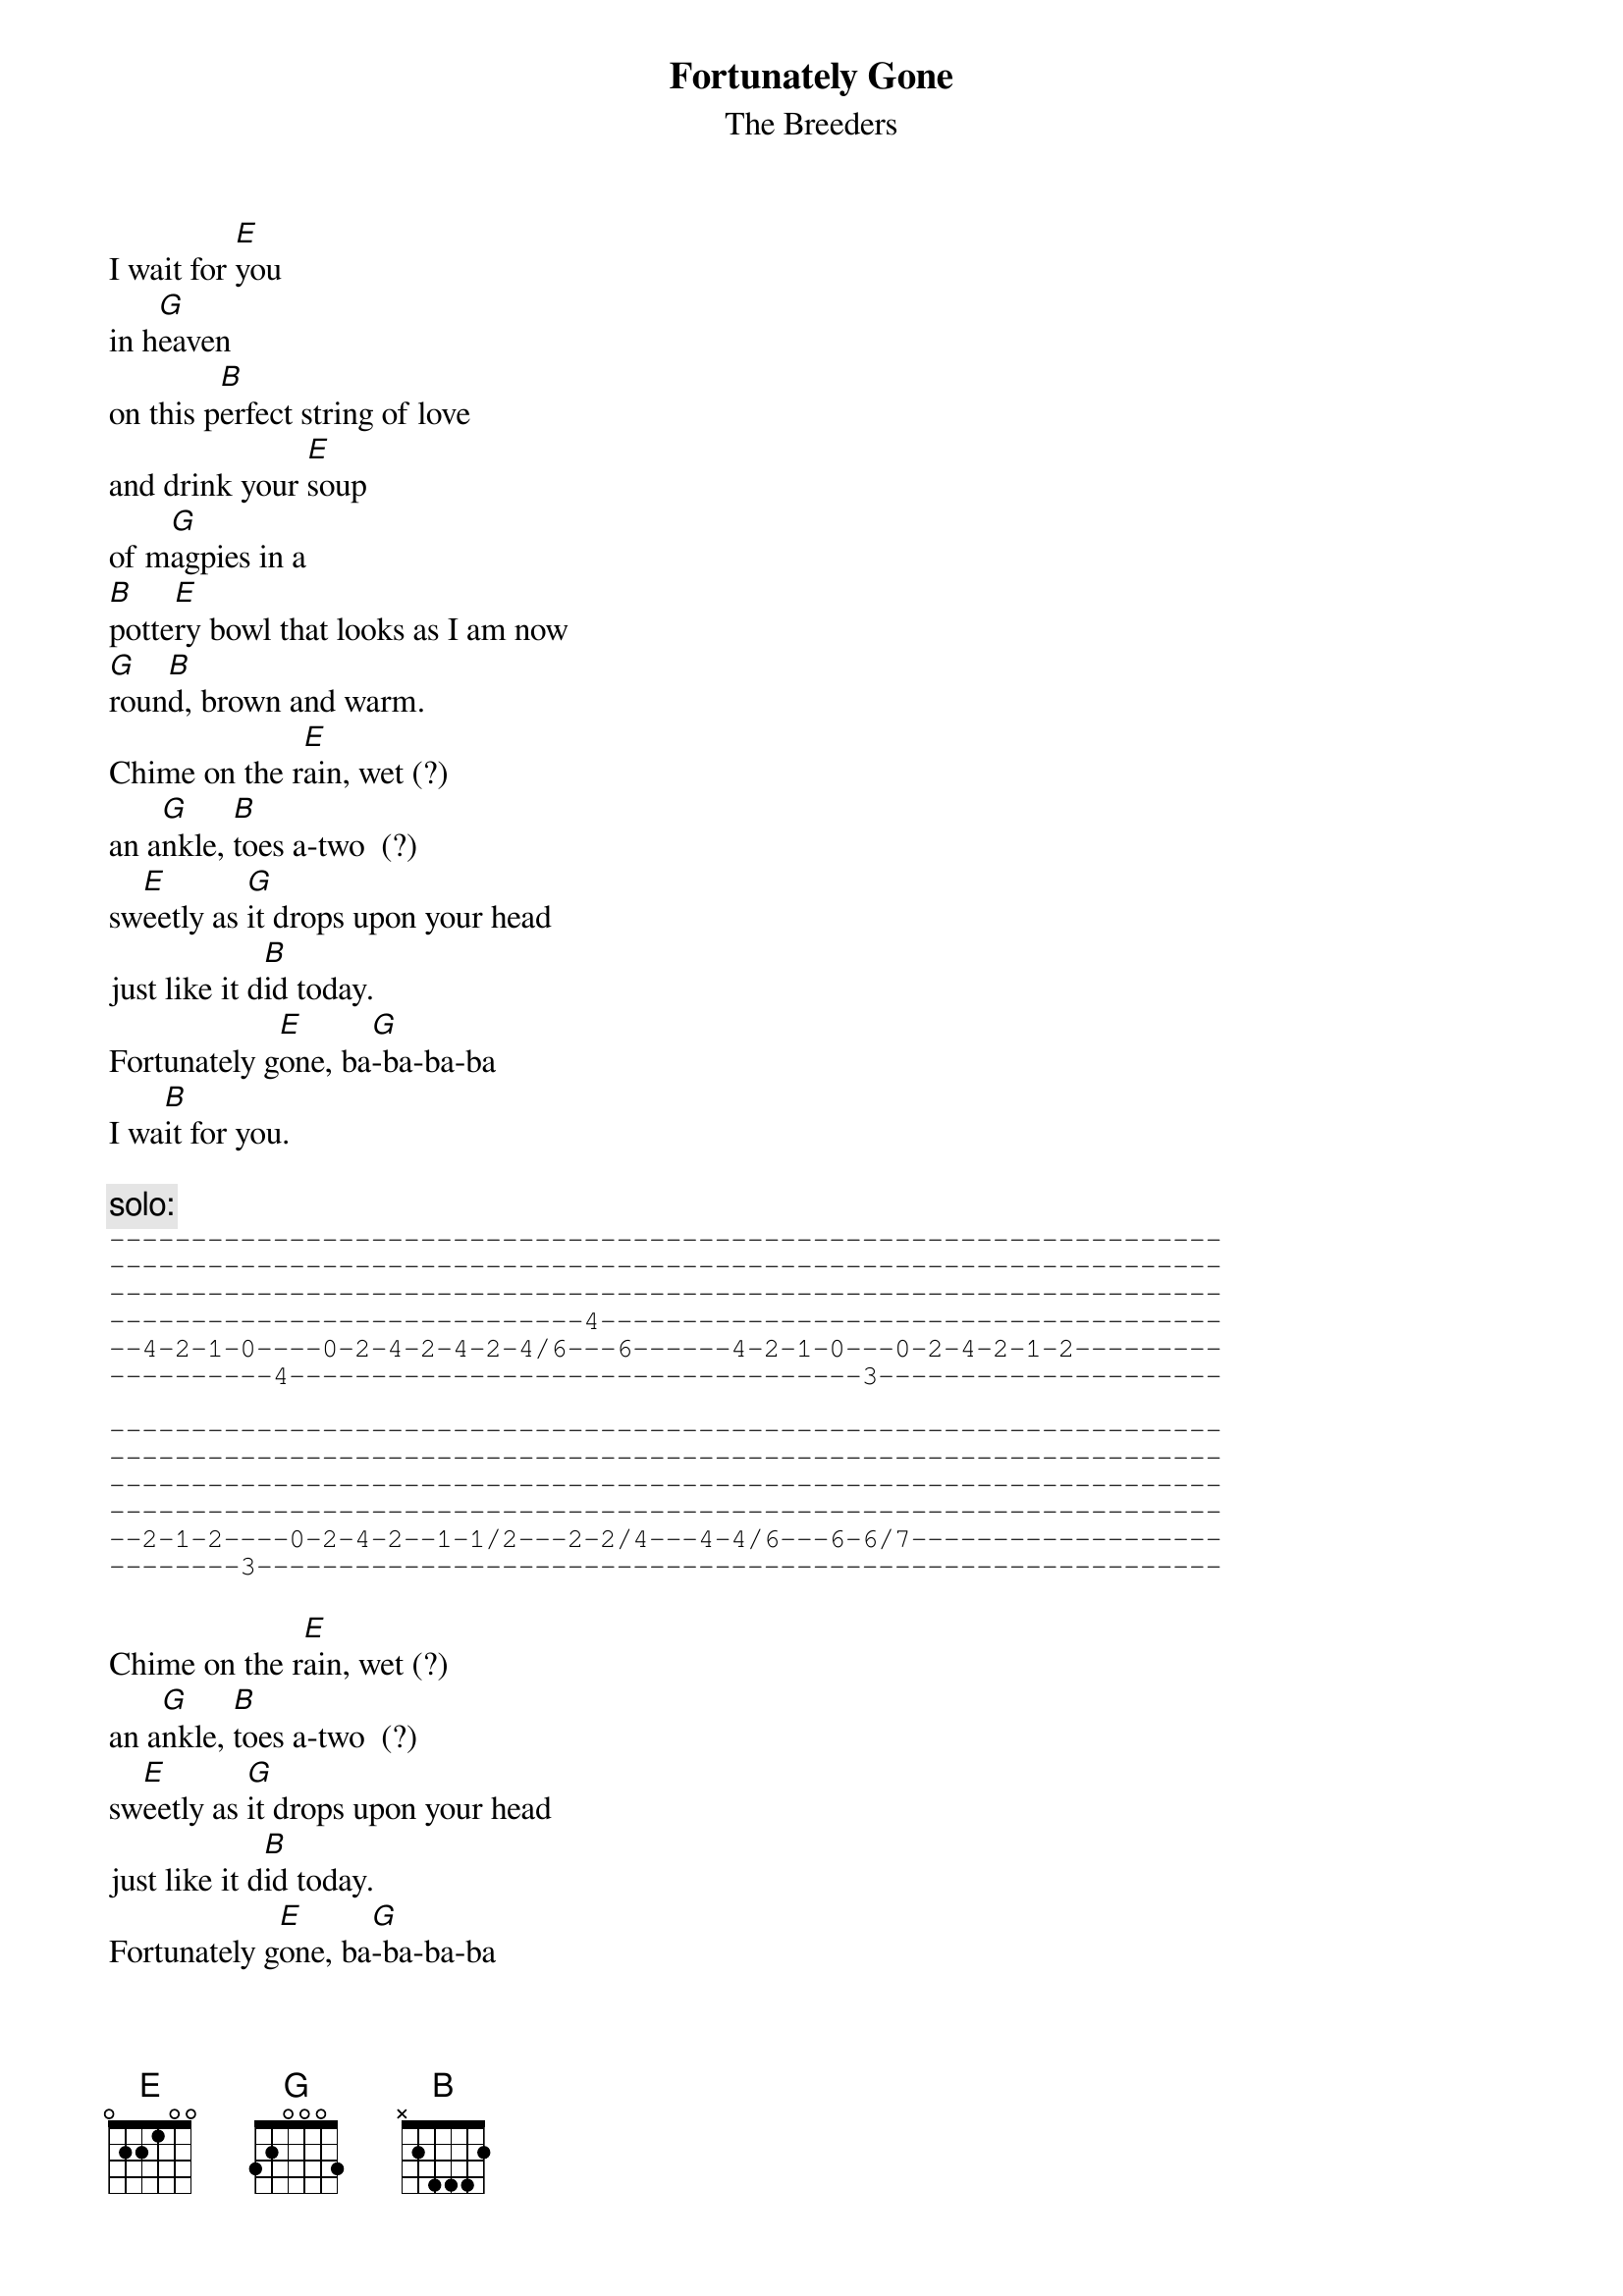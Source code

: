 # From: wdavis@samwise.eecs.wsu.edu (Wyatt Davis - MME)
{t:Fortunately Gone}
{st:The Breeders}
#From the album "Pod"

I wait for [E]you
in h[G]eaven
on this p[B]erfect string of love
and drink your [E]soup
of m[G]agpies in a
[B]potte[E]ry bowl that looks as I am now
[G]roun[B]d, brown and warm.
Chime on the r[E]ain, wet (?)
an a[G]nkle, [B]toes a-two  (?)
sw[E]eetly as [G]it drops upon your head
just like it d[B]id today.
Fortunately g[E]one, ba[G]-ba-ba-ba
I wa[B]it for you.

{c:solo:}
{sot}
--------------------------------------------------------------------
--------------------------------------------------------------------
--------------------------------------------------------------------
-----------------------------4--------------------------------------
--4-2-1-0----0-2-4-2-4-2-4/6---6------4-2-1-0---0-2-4-2-1-2---------
----------4-----------------------------------3---------------------

--------------------------------------------------------------------
--------------------------------------------------------------------
--------------------------------------------------------------------
--------------------------------------------------------------------
--2-1-2----0-2-4-2--1-1/2---2-2/4---4-4/6---6-6/7-------------------
--------3-----------------------------------------------------------
{eot}

Chime on the r[E]ain, wet (?)
an a[G]nkle, [B]toes a-two  (?)
sw[E]eetly as [G]it drops upon your head
just like it d[B]id today.
Fortunately g[E]one, ba[G]-ba-ba-ba
I wa[B]it for you.
Fortunately g[E]one, ba[G]-ba-ba-ba
I wa[B]it for you.

